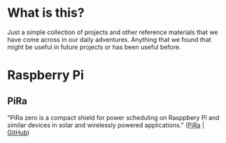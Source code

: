 #+AUTHOR:	Jacob Lewallen
#+EMAIL:	jacob@conservify.org

* What is this?

Just a simple collection of projects and other reference materials that we have come across in our daily adventures. Anything that we found that might be useful in future projects or has been useful before.

* Raspberry Pi

** PiRa

"PiRa zero is a compact shield for power scheduling on Rasppbery Pi and similar devices in solar and wirelessly powered applications." ([[http://irnas.eu/pira][PiRa]] | [[https://github.com/IRNAS/PiRa-zero][GitHub]])
